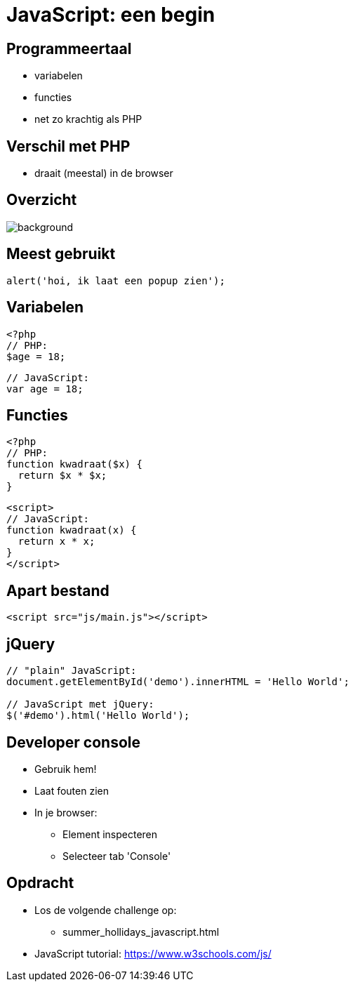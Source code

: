 = JavaScript: een begin
:source-highlighter: coderay
:revealjs_theme: serif
:revealjs_history: true

== Programmeertaal

[%step]
* variabelen
* functies
* net zo krachtig als PHP

== Verschil met PHP

[%step]
* draait (meestal) in de browser

[%notitle]
== Overzicht

image::img/client_webserver_dbserver.png[background,size=contain]

== Meest gebruikt

[source,javascript]
----
alert('hoi, ik laat een popup zien');
----

== Variabelen

[source,php]
----
<?php
// PHP:
$age = 18;
----

[source,javascript]
----
// JavaScript:
var age = 18;
----

== Functies

[source,php]
----
<?php
// PHP:
function kwadraat($x) {
  return $x * $x;
}
----

[source,html]
----
<script>
// JavaScript:
function kwadraat(x) {
  return x * x;
}
</script>
----

== Apart bestand

[source,html]
----
<script src="js/main.js"></script>
----

== jQuery

[source,javascript]
----
// "plain" JavaScript:
document.getElementById('demo').innerHTML = 'Hello World';

// JavaScript met jQuery:
$('#demo').html('Hello World');
----

== Developer console

[%step]
* Gebruik hem!
* Laat fouten zien
* In je browser:
  - Element inspecteren
  - Selecteer tab 'Console'

== Opdracht

* Los de volgende challenge op:
  - summer_hollidays_javascript.html

* JavaScript tutorial: https://www.w3schools.com/js/
